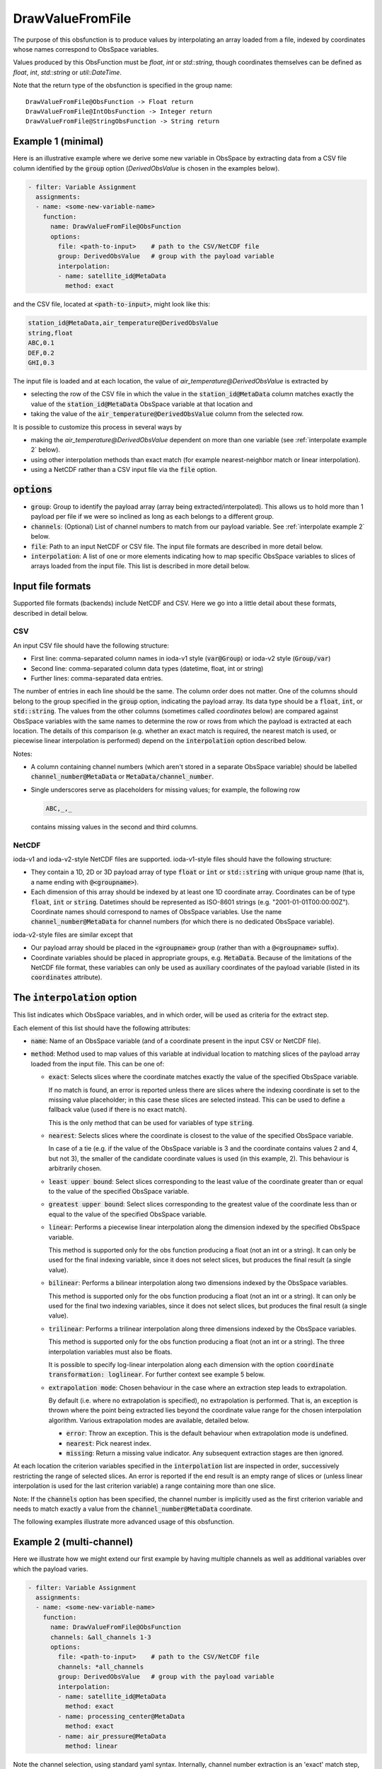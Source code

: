 .. _DrawValueFromFile:

DrawValueFromFile
=================
The purpose of this obsfunction is to produce values by interpolating an array loaded from a file,
indexed by coordinates whose names correspond to ObsSpace variables.

Values produced by this ObsFunction must be `float`, `int` or `std::string`, though coordinates
themselves can be defined as `float`, `int`, `std::string` or `util::DateTime`.

Note that the return type of the obsfunction is specified in the group name::

    DrawValueFromFile@ObsFunction -> Float return
    DrawValueFromFile@IntObsFunction -> Integer return
    DrawValueFromFile@StringObsFunction -> String return

Example 1 (minimal)
...................
Here is an illustrative example where we derive some new variable in ObsSpace by
extracting data from a CSV file column identified by the :code:`group` option (`DerivedObsValue`
is chosen in the examples below).

.. code-block:: yaml

     - filter: Variable Assignment
       assignments:
       - name: <some-new-variable-name>
         function:
           name: DrawValueFromFile@ObsFunction
           options:
             file: <path-to-input>    # path to the CSV/NetCDF file
             group: DerivedObsValue   # group with the payload variable
             interpolation:
             - name: satellite_id@MetaData
               method: exact

and the CSV file, located at :code:`<path-to-input>`, might look like this:

.. code-block::

   station_id@MetaData,air_temperature@DerivedObsValue
   string,float
   ABC,0.1
   DEF,0.2
   GHI,0.3

The input file is loaded and at each location, the value of `air_temperature@DerivedObsValue` is extracted by

* selecting the row of the CSV file in which the value in the :code:`station_id@MetaData` column
  matches exactly the value of the :code:`station_id@MetaData` ObsSpace variable at that location and
* taking the value of the :code:`air_temperature@DerivedObsValue` column from the selected row.

It is possible to customize this process in several ways by

* making the `air_temperature@DerivedObsValue` dependent on more than one variable (see :ref:`interpolate example 2` below).
* using other interpolation methods than exact match (for example nearest-neighbor match or linear interpolation).
* using a NetCDF rather than a CSV input file via the :code:`file` option.

:code:`options`
...............

* :code:`group`: Group to identify the payload array (array being extracted/interpolated).
  This allows us to hold more than 1 payload per file if we were so inclined as long as each belongs to a different group.
* :code:`channels`: (Optional) List of channel numbers to match from our payload variable.  See :ref:`interpolate example 2` below.
* :code:`file`: Path to an input NetCDF or CSV file. The input file formats are described in more detail below.
* :code:`interpolation`: A list of one or more elements indicating how to map specific ObsSpace
  variables to slices of arrays loaded from the input file. This list is described in more detail below.

.. _DataExtractorInputFileFormats:

Input file formats
..................
Supported file formats (backends) include NetCDF and CSV.  Here we go into a little detail about these
formats, described in detail below.

CSV
!!!

An input CSV file should have the following structure:

* First line: comma-separated column names in ioda-v1 style (:code:`var@Group`) or ioda-v2 style
  (:code:`Group/var`)
* Second line: comma-separated column data types (datetime, float, int or string)
* Further lines: comma-separated data entries.

The number of entries in each line should be the same. The column order does not matter. One of the
columns should belong to the group specified in the :code:`group` option, indicating the payload array.
Its data type should be a :code:`float`, :code:`int`, or :code:`std::string`.
The values from the other columns (sometimes called `coordinates` below) are compared against ObsSpace
variables with the same names to determine the row or rows from which the payload is
extracted at each location. The details of this comparison (e.g. whether an exact match is
required, the nearest match is used, or piecewise linear interpolation is performed) depend on the
:code:`interpolation` option described below.

Notes:

* A column containing channel numbers (which aren't stored in a separate ObsSpace variable)
  should be labelled :code:`channel_number@MetaData` or :code:`MetaData/channel_number`.

* Single underscores serve as placeholders for missing values; for example, the following row

  .. code-block::

     ABC,_,_

  contains missing values in the second and third columns.

NetCDF
!!!!!!

ioda-v1 and ioda-v2-style NetCDF files are supported. ioda-v1-style files should have the
following structure:

* They contain a 1D, 2D or 3D payload array of type :code:`float` or :code:`int` or
  :code:`std::string` with unique group name (that is, a name ending with :code:`@<groupname>`).

* Each dimension of this array should be indexed by at least one 1D coordinate array. Coordinates
  can be of type :code:`float`, :code:`int` or :code:`string`. Datetimes should be represented as
  ISO-8601 strings (e.g. "2001-01-01T00:00:00Z"). Coordinate names should correspond to names of ObsSpace variables. Use the name
  :code:`channel_number@MetaData` for channel numbers (for which there is no dedicated ObsSpace
  variable).

ioda-v2-style files are similar except that

* Our payload array should be placed in the :code:`<groupname>` group (rather than
  with a :code:`@<groupname>` suffix).
* Coordinate variables should be placed in appropriate groups, e.g. :code:`MetaData`. Because
  of the limitations of the NetCDF file format, these variables can only be used as auxiliary
  coordinates of the payload variable (listed in its :code:`coordinates` attribute).


.. _DrawValueFromFileInterpolation:

The :code:`interpolation` option
................................

This list indicates which ObsSpace variables, and in which order, will be used as criteria for the extract step.

Each element of this list should have the following attributes:

* :code:`name`: Name of an ObsSpace variable (and of a coordinate present in the input CSV or NetCDF
  file).
* :code:`method`: Method used to map values of this variable at individual location to matching slices
  of the payload array loaded from the input file. This can be one of:

  - :code:`exact`: Selects slices where the coordinate matches exactly the value of the specified
    ObsSpace variable.

    If no match is found, an error is reported unless there are slices where the indexing
    coordinate is set to the missing value placeholder; in this case these slices are selected
    instead. This can be used to define a fallback value (used if there is no exact match).

    This is the only method that can be used for variables of type :code:`string`.

  - :code:`nearest`: Selects slices where the coordinate is closest to the value of the
    specified ObsSpace variable.

    In case of a tie (e.g. if the value of the ObsSpace variable is 3 and the coordinate contains
    values 2 and 4, but not 3), the smaller of the candidate coordinate values is used (in this
    example, 2).  This behaviour is arbitrarily chosen.

  - :code:`least upper bound`: Select slices corresponding to the least value of the coordinate
    greater than or equal to the value of the specified ObsSpace variable.

  - :code:`greatest upper bound`: Select slices corresponding to the greatest value of the coordinate
    less than or equal to the value of the specified ObsSpace variable.

  - :code:`linear`: Performs a piecewise linear interpolation along the dimension indexed by the
    specified ObsSpace variable.

    This method is supported only for the obs function producing a float (not an int or a string).
    It can only be used for the final indexing variable, since it does not select slices, but
    produces the final result (a single value).

  - :code:`bilinear`: Performs a bilinear interpolation along two dimensions indexed by the ObsSpace
    variables.

    This method is supported only for the obs function producing a float (not an int or a string).
    It can only be used for the final two indexing variables, since it does not select slices, but
    produces the final result (a single value).

  - :code:`trilinear`: Performs a trilinear interpolation along three dimensions indexed by the ObsSpace
    variables.

    This method is supported only for the obs function producing a float (not an int or a string).
    The three interpolation variables must also be floats.

    It is possible to specify log-linear interpolation along each dimension with the option :code:`coordinate transformation: loglinear`. For further context see example 5 below.

  * :code:`extrapolation mode`: Chosen behaviour in the case where an extraction step leads to extrapolation.

    By default (i.e. where no extrapolation is specified), no extrapolation is performed.  That is, an
    exception is thrown where the point being extracted lies beyond the coordinate value range for the
    chosen interpolation algorithm.
    Various extrapolation modes are available, detailed below.

    - :code:`error`: Throw an exception.  This is the default behaviour when extrapolation mode is undefined.

    - :code:`nearest`: Pick nearest index.

    - :code:`missing`: Return a missing value indicator.  Any subsequent extraction stages are then ignored.


At each location the criterion variables specified in the :code:`interpolation` list are inspected
in order, successively restricting the range of selected slices. An error is reported if the end
result is an empty range of slices or (unless linear interpolation is used for the last criterion
variable) a range containing more than one slice.

Note: If the :code:`channels` option has been specified, the channel number is implicitly used as the
first criterion variable and needs to match exactly a value from the :code:`channel_number@MetaData` coordinate.

The following examples illustrate more advanced usage of this obsfunction.

.. _interpolate example 2:

Example 2 (multi-channel)
.........................
Here we illustrate how we might extend our first example by having multiple
channels as well as additional variables over which the payload varies.

.. code-block:: yaml

     - filter: Variable Assignment
       assignments:
       - name: <some-new-variable-name>
         function:
           name: DrawValueFromFile@ObsFunction
           channels: &all_channels 1-3
           options:
             file: <path-to-input>    # path to the CSV/NetCDF file
             channels: *all_channels
             group: DerivedObsValue   # group with the payload variable
             interpolation:
             - name: satellite_id@MetaData
               method: exact
             - name: processing_center@MetaData
               method: exact
             - name: air_pressure@MetaData
               method: linear

Note the channel selection, using standard yaml syntax.  Internally, channel number
extraction is an 'exact' match step, done before any user defined interpolation takes place.
Since there is no channel number variable in ObsSpace, we instead expect input data containing
channel information to be described by the name `channel_number@MetaData` as mentioned in
:ref:`here <DataExtractorInputFileFormats>`.

This might be described by a CSV similar to: ::

    station_id@MetaData,air_pressure@MetaData,channel_number@MetaData,mydata@DerivedObsValue
    string,float,int,float
    ABC,30000,0, 0.1
    ABC,60000,0, 0.2
    ...

Our NetCDF might look something like: ::

    netcdf mydata {
    dimensions:
        index = 10 ;
    variables:
        float mydata@DerivedObsValue(index) ;
        int index(index) ;
        int channel_number@MetaData(index) ;
        int satellite_id@MetaData(index) ;
        float air_pressure@MetaData(index) ;
    ...
    }


Example 3 (extrapolation)
.........................
This time, we demonstrate utilising various extrapolation methods for our extract/interpolation
steps:

.. code-block:: yaml

     - filter: Variable Assignment
       assignments:
       - name: <some-new-variable-name>
         function:
           name: DrawValueFromFile@ObsFunction
           options:
             file: <path-to-input>    # path to the CSV/NetCDF file
             group: DerivedObsValue      # group with the payload variable
             interpolation:
             - name: satellite_id@MetaData
               method: exact
               extrapolation mode: error
             - name: longitude@MetaData
               method: nearest
               extrapolation mode: missing
             - name: latitude@MetaData
               method: nearest
               extrapolation mode: nearest

Example 4 (bilinear interpolation)
..................................
Next we demonstrate the use of bilinear interpolation of two variables:

.. code-block:: yaml

     - filter: Variable Assignment
       assignments:
       - name: <some-new-variable-name>
         function:
           name: DrawValueFromFile@ObsFunction
           options:
             file: <path-to-input>    # path to the CSV/NetCDF file
             group: DerivedObsValue      # group with the payload variable
             interpolation:
             - name: longitude@MetaData
               method: bilinear
             - name: latitude@MetaData
               method: bilinear

Example 5 (trilinear interpolation)
..................................
The following example shows the use of trilinear interpolation of three variables
(latitude, longitude and air pressure). The interpolation is performed log-linearly
in pressure. Any out-of-bounds values are set to the value of the relevant bound
prior to performing the interpolation.

.. code-block:: yaml

     - filter: Variable Assignment
       assignments:
       - name: <some-new-variable-name>
         function:
           name: ObsFunction/DrawValueFromFile
           options:
             file: <path-to-input>    # path to the CSV/NetCDF file
             group: DerivedObsValue      # group with the payload variable
             interpolation:
             - name: MetaData/longitude
               method: trilinear
               extrapolation mode: nearest
             - name: MetaData/latitude
               method: trilinear
               extrapolation mode: nearest
             - name: MetaData/pressure
               method: trilinear
               coordinate transformation: loglinear
               extrapolation mode: nearest
